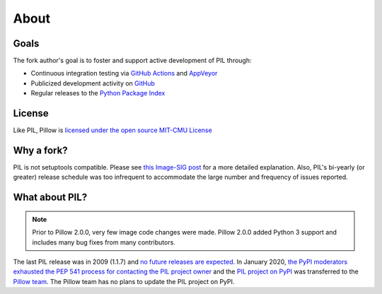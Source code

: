 About
=====

Goals
-----

The fork author's goal is to foster and support active development of PIL through:

- Continuous integration testing via `GitHub Actions`_ and `AppVeyor`_
- Publicized development activity on `GitHub`_
- Regular releases to the `Python Package Index`_

.. _GitHub Actions: https://github.com/python-pillow/Pillow/actions
.. _AppVeyor: https://ci.appveyor.com/project/Python-pillow/pillow
.. _GitHub: https://github.com/python-pillow/Pillow
.. _Python Package Index: https://pypi.org/project/pillow/

License
-------

Like PIL, Pillow is `licensed under the open source MIT-CMU License <https://raw.githubusercontent.com/python-pillow/Pillow/main/LICENSE>`_

Why a fork?
-----------

PIL is not setuptools compatible. Please see `this Image-SIG post`_ for a more detailed explanation. Also, PIL's bi-yearly (or greater) release schedule was too infrequent to accommodate the large number and frequency of issues reported.

.. _this Image-SIG post: https://mail.python.org/pipermail/image-sig/2010-August/006480.html

What about PIL?
---------------

.. note::

    Prior to Pillow 2.0.0, very few image code changes were made. Pillow 2.0.0
    added Python 3 support and includes many bug fixes from many contributors.

The last PIL release was in 2009 (1.1.7) and `no future releases are expected <https://github.com/python-pillow/Pillow/issues/1535>`_. In January 2020, `the PyPI moderators exhausted the PEP 541 process for contacting the PIL project owner <https://github.com/python-pillow/Pillow/issues/1535#issuecomment-570308446>`_ and the `PIL project on PyPI <https://pypi.org/project/PIL>`_ was transferred to the `Pillow team <https://github.com/python-pillow/Pillow/graphs/contributors>`_. The Pillow team has no plans to update the PIL project on PyPI.
